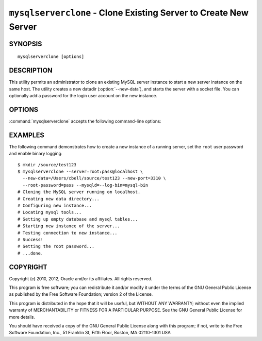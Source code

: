 .. _`mysqlserverclone`:

#################################################################
``mysqlserverclone`` - Clone Existing Server to Create New Server
#################################################################

SYNOPSIS
--------

::

 mysqlserverclone [options]

DESCRIPTION
-----------

This utility permits an administrator to clone an existing MySQL server
instance to start a new server instance
on the same host.  The utility creates a new datadir (:option:`--new-data`),
and starts the server with a socket file. You can optionally add a
password for the login user account on the new instance.

OPTIONS
-------

:command:`mysqlserverclone` accepts the following command-line options:

.. option:: --help

   Display a help message and exit.

.. option:: --mysqld=<options>

   Additional options for :command:`mysqld`. To specify multiple options,
   separate them by spaces. Use appropriate quoting as necessary. For example,
   to specify ``--log-bin=binlog`` and ``--general-log-file="my log file"``,
   use::

   --mysqld="--log-bin=binlog --general-log-file='my log file'"

.. option:: --new-data=<path_to_new_datadir>

   The full path name of the location of the data directory for the new
   server instance. If the directory does not exist, the utility will create
   it.

.. option:: --new-id=<server_id>

   The ``server_id`` value for the new server instance. The default is 2.

.. option:: --new-port=<port>

   The port number for the new server instance. The default is 3307.

.. option:: --quiet, -q

   Turn off all messages for quiet execution.

.. option:: --root-password=<password>

   The password for the ``root`` user of the new server instance.

.. option:: --server=<source>

   Connection information for the server to be cloned in
   <*user*>[:<*passwd*>]@<*host*>[:<*port*>][:<*socket*>] format.

.. option:: --verbose, -v

   Specify how much information to display. Use this option
   multiple times to increase the amount of information.  For example,
   :option:`-v` = verbose, :option:`-vv` = more verbose, :option:`-vvv` =
   debug.

.. option:: --version

   Display version information and exit.

.. option:: --write-command=<file_name>, -w<file_name>

   Path name of file in which to write the command used to launch the new
   server instance.


EXAMPLES
--------

The following command demonstrates how to create a new instance of a running
server, set the ``root`` user password and enable binary logging::

    $ mkdir /source/test123
    $ mysqlserverclone --server=root:pass@localhost \
      --new-data=/Users/cbell/source/test123 --new-port=3310 \
      --root-password=pass --mysqld=--log-bin=mysql-bin
    # Cloning the MySQL server running on localhost.
    # Creating new data directory...
    # Configuring new instance...
    # Locating mysql tools...
    # Setting up empty database and mysql tables...
    # Starting new instance of the server...
    # Testing connection to new instance...
    # Success!
    # Setting the root password...
    # ...done.

COPYRIGHT
---------

Copyright (c) 2010, 2012, Oracle and/or its affiliates. All rights reserved.

This program is free software; you can redistribute it and/or modify
it under the terms of the GNU General Public License as published by
the Free Software Foundation; version 2 of the License.

This program is distributed in the hope that it will be useful, but
WITHOUT ANY WARRANTY; without even the implied warranty of
MERCHANTABILITY or FITNESS FOR A PARTICULAR PURPOSE.  See the GNU
General Public License for more details.

You should have received a copy of the GNU General Public License
along with this program; if not, write to the Free Software
Foundation, Inc., 51 Franklin St, Fifth Floor, Boston, MA 02110-1301 USA
